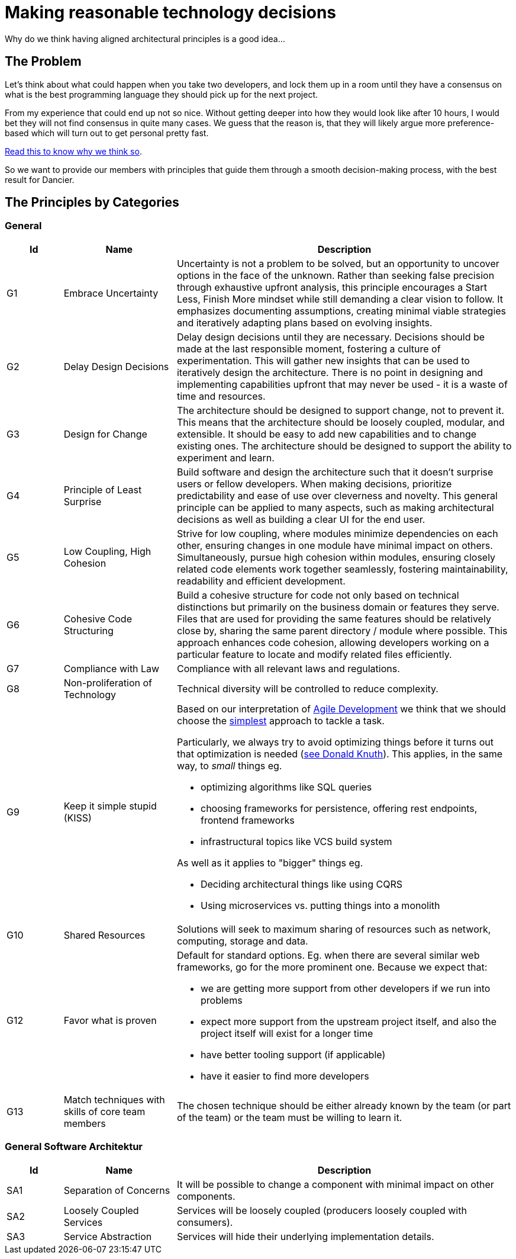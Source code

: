 = Making reasonable technology decisions
:jbake-type: page
:jbake-status: published
:jbake-date: 2023-11-12
:jbake-tags: desgin pattern, architecture, java, kiss, agile, decision making, technology
:jbake-description: Describe how we are making architectural decisions
:jbake-disqus_enabled: true
:jbake-disqus_identifier: d23e2d10-c1a6-11ed-8bd8-3b33f0bea9fd
:idprefix:

Why do we think having aligned architectural principles is a good idea...

== The Problem

Let's think about what could happen when you take two developers, and lock them up in a room until they have a consensus on what is the best programming language they should pick up for the next project.

From my experience that could end up not so nice. Without getting deeper into how they would look like after 10 hours, I would bet they will not find consensus in quite many cases. We guess that the reason is, that they will likely argue more preference-based which will turn out to get personal pretty fast.

https://www.meeteor.com/post/principle-based-decision-making[Read this to know why we think so].

So we want to provide our members with principles that guide them through a smooth decision-making process, with the best result for Dancier.

== The Principles by Categories

=== General
[cols="1,2,6"]
|===
|Id|Name|Description

|G1
|Embrace Uncertainty
|Uncertainty is not a problem to be solved,
but an opportunity to uncover options in the face of the unknown.
Rather than seeking false precision through exhaustive upfront analysis,
this principle encourages a Start Less, Finish More mindset while still demanding a clear vision to follow.
It emphasizes documenting assumptions, creating minimal viable strategies
and iteratively adapting plans based on evolving insights.

|G2
|Delay Design Decisions
|Delay design decisions until they are necessary.
Decisions should be made at the last responsible moment, fostering a culture of experimentation.
This will gather new insights that can be used to iteratively design the architecture.
There is no point in designing and implementing capabilities upfront that may never be used
- it is a waste of time and resources.

|G3
|Design for Change
|The architecture should be designed to support change, not to prevent it.
This means that the architecture should be loosely coupled, modular, and extensible.
It should be easy to add new capabilities and to change existing ones.
The architecture should be designed to support the ability to experiment and learn.

|G4
|Principle of Least Surprise
|Build software and design the architecture such that it doesn't surprise users or fellow developers.
When making decisions, prioritize predictability and ease of use over cleverness and novelty.
This general principle can be applied to many aspects,
such as making architectural decisions as well as building a clear UI for the end user.

|G5
|Low Coupling, High Cohesion
|Strive for low coupling, where modules minimize dependencies on each other,
ensuring changes in one module have minimal impact on others.
Simultaneously, pursue high cohesion within modules,
ensuring closely related code elements work together seamlessly,
fostering maintainability, readability and efficient development.

|G6
|Cohesive Code Structuring
|Build a cohesive structure for code not only based on technical distinctions
but primarily on the business domain or features they serve.
Files that are used for providing the same features should be relatively close by,
sharing the same parent directory / module where possible.
This approach enhances code cohesion, allowing developers working on a particular feature
to locate and modify related files efficiently.

|G7
|Compliance with Law
|Compliance with all relevant laws and regulations.

|G8
|Non-proliferation of Technology
|Technical diversity will be controlled to reduce complexity.

|G9
|Keep it simple stupid (KISS)
a|Based on our interpretation of
https://en.wikipedia.org/wiki/Agile_software_development[Agile Development]
we think that we should choose the https://en.wikipedia.org/wiki/KISS_principle[simplest] approach to tackle a task. +

Particularly, we always try to avoid optimizing things before it turns out
that optimization is needed (https://ubiquity.acm.org/article.cfm?id=1513451[see Donald Knuth]).
This applies, in the same way, to _small_ things eg.

* optimizing algorithms like SQL queries
* choosing frameworks for persistence, offering rest endpoints, frontend frameworks
* infrastructural topics like VCS build system

As well as it applies to "bigger" things eg.

     * Deciding architectural things like using CQRS
     * Using microservices vs. putting things into a monolith

|G10
|Shared Resources
|Solutions will seek to maximum sharing of
resources such as network, computing, storage
and data.

|G12
|Favor what is proven
a|     Default for standard options. Eg. when there are several similar web frameworks, go for the more prominent one. Because we expect that:
 
      * we are getting more support from other developers if we run into problems
      * expect more support from the upstream project itself, and also the project itself will exist for a longer time
      * have better tooling support (if applicable)
      * have it easier to find more developers

|G13
| Match techniques with skills of core team members
| The chosen technique should be either already known by the team (or part of the team) or the team must be willing to learn it.
|===


=== General Software Architektur

[cols="1,2,6"]
|===
|Id|Name|Description

|SA1
|Separation of Concerns
|It will be possible to change a component with
minimal impact on other components.

|SA2
|Loosely Coupled Services
|Services will be loosely coupled (producers loosely coupled with consumers).

|SA3
|Service Abstraction
|Services will hide their underlying implementation details.
|===

